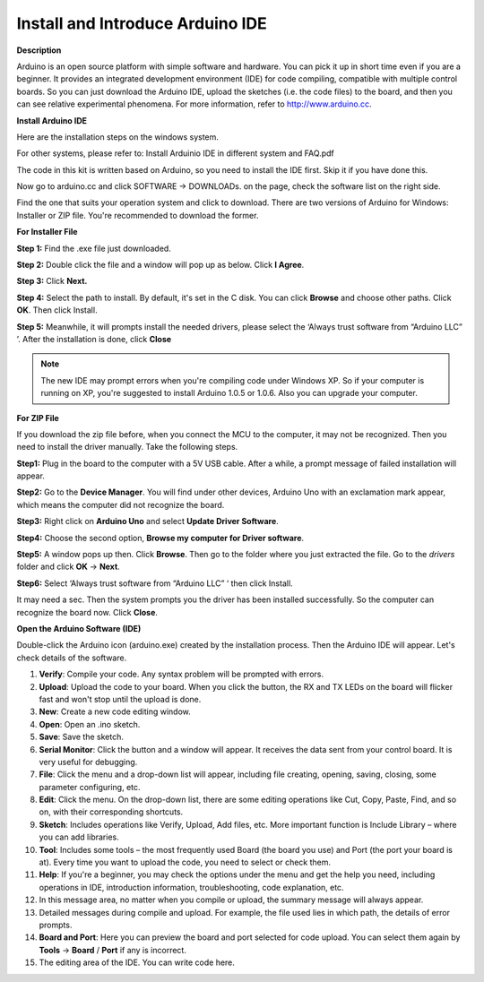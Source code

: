 Install and Introduce Arduino IDE
======================================================

**Description**


Arduino is an open source platform with simple software and hardware. You can pick it up in short time even if you are a 
beginner. It provides an integrated development environment (IDE) for code compiling, compatible with multiple control boards.
So you can just download the Arduino IDE, upload the sketches (i.e. the code files) to the board, 
and then you can see relative experimental phenomena. For more information, refer to http://www.arduino.cc.

**Install Arduino IDE**

Here are the installation steps on the windows system.

For other systems, please refer to: Install Arduinio IDE in different system and FAQ.pdf

The code in this kit is written based on Arduino, so you need to install the IDE first. Skip it if you have done this.

Now go to arduino.cc and click SOFTWARE -> DOWNLOADs. on the page, check the software list on the right side. 

.. image:: media_arduino/image13.png
    :align: center

Find the one that suits your operation system and click to download.
There are two versions of Arduino for Windows: Installer or ZIP file.
You're recommended to download the former.

**For Installer File**


**Step 1:** Find the .exe file just downloaded.

.. image:: media_arduino/image14.png
    :width: 150
    :align: center

**Step 2:** Double click the file and a window will pop up as below.
Click **I Agree**.

.. image:: media_arduino/image15.png
    :align: center

**Step 3:** Click **Next.**

.. image:: media_arduino/image16.png
    :align: center

**Step 4:** Select the path to install. By default, it's set in the C
disk. You can click **Browse** and choose other paths. Click **OK**.
Then click Install.

.. image:: media_arduino/image17.png
    :align: center

**Step 5:** Meanwhile, it will prompts install the needed drivers,
please select the ‘Always trust software from “Arduino LLC” ’. After the
installation is done, click **Close**

.. note::
    The new IDE may prompt errors when you're compiling code under Windows
    XP. So if your computer is running on XP, you're suggested to install
    Arduino 1.0.5 or 1.0.6. Also you can upgrade your computer.

**For ZIP File**

If you download the zip file before, when you connect the MCU to the
computer, it may not be recognized. Then you need to install the driver
manually. Take the following steps.

**Step1:** Plug in the board to the computer with a 5V USB cable. After
a while, a prompt message of failed installation will appear.

**Step2:** Go to the **Device Manager**. You will find under
other devices, Arduino Uno with an exclamation mark appear, which means
the computer did not recognize the board.

.. image:: media_arduino/image18.png
    :align: center

**Step3:** Right click on **Arduino Uno** and select **Update Driver
Software**.

.. image:: media_arduino/image19.png
    :align: center

**Step4:** Choose the second option, **Browse my computer for Driver
software**.

.. image:: media_arduino/image20.png
    :align: center

**Step5:** A window pops up then. Click **Browse**. Then go to the
folder where you just extracted the file. Go to the *drivers* folder and
click **OK** -> **Next**.

.. image:: media_arduino/image20.png
    :align: center

**Step6:** Select ‘Always trust software from “Arduino LLC” ‘ then click
Install.

.. image:: media_arduino/image21.png
    :align: center

It may need a sec. Then the system 
prompts you the driver has been installed successfully.
So the computer can recognize the board now. Click **Close**.

.. image:: media_arduino/image22.png
    :align: center

**Open the Arduino Software (IDE)**

Double-click the Arduino icon (arduino.exe) created by the installation
process.
Then the Arduino IDE will appear. Let's check details of the software.

.. image:: media_arduino/image23.png
    :width: 150
    :align: center

#. **Verify**: Compile your code. Any syntax problem will be prompted with errors.

#. **Upload**: Upload the code to your board. When you click the button, the RX and TX LEDs on the board will flicker fast and won't stop until the upload is done.

#. **New**: Create a new code editing window.

#. **Open**: Open an .ino sketch.

#. **Save**: Save the sketch.

#. **Serial Monitor**: Click the button and a window will appear. It receives the data sent from your control board. It is very useful for debugging.

#. **File**: Click the menu and a drop-down list will appear, including file creating, opening, saving, closing, some parameter configuring, etc.

#. **Edit**: Click the menu. On the drop-down list, there are some editing operations like Cut, Copy, Paste, Find, and so on, with their corresponding shortcuts.

#. **Sketch**: Includes operations like Verify, Upload, Add files, etc. More important function is Include Library – where you can add libraries.

#. **Tool**: Includes some tools – the most frequently used Board (the board you use) and Port (the port your board is at). Every time you want to upload the code, you need to select or check them.

#. **Help**: If you're a beginner, you may check the options under the menu and get the help you need, including operations in IDE, introduction information, troubleshooting, code explanation, etc.

#. In this message area, no matter when you compile or upload, the summary message will always appear.

#. Detailed messages during compile and upload. For example, the file used lies in which path, the details of error prompts.

#. **Board and Port**: Here you can preview the board and port selected for code upload. You can select them again by **Tools** -> **Board** / **Port** if any is incorrect.

#. The editing area of the IDE. You can write code here.

.. image:: media_arduino/image24.jpeg
    :align: center

